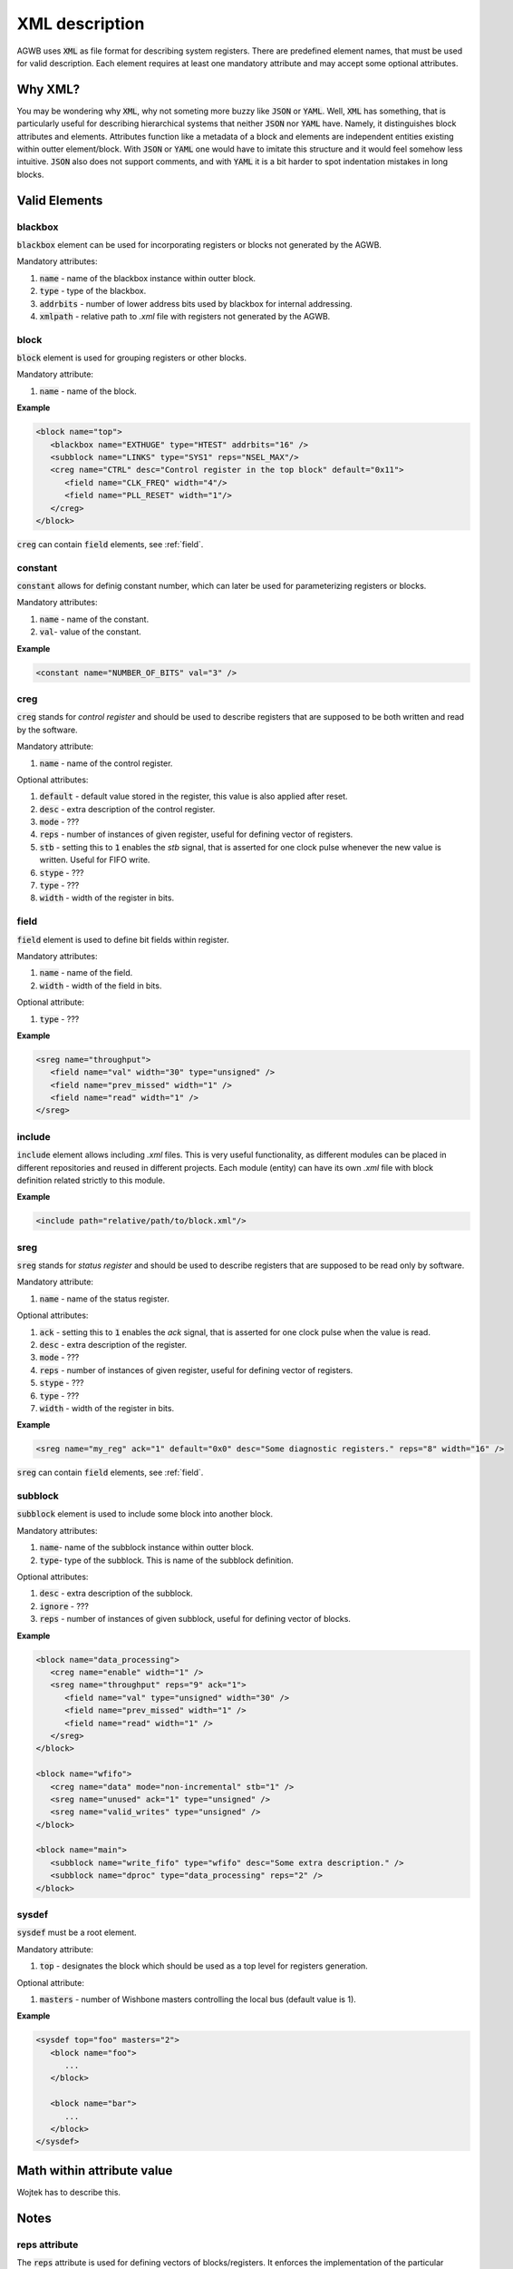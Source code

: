 XML description
---------------

AGWB uses :code:`XML` as file format for describing system registers.
There are predefined element names, that must be used for valid description.
Each element requires at least one mandatory attribute and may accept some optional attributes.

Why XML?
########

You may be wondering why :code:`XML`, why not someting more buzzy like :code:`JSON` or :code:`YAML`.
Well, :code:`XML` has something, that is particularly useful for describing hierarchical systems that neither :code:`JSON` nor :code:`YAML` have.
Namely, it distinguishes block attributes and elements.
Attributes function like a metadata of a block and elements are independent entities existing within outter element/block.
With :code:`JSON` or :code:`YAML` one would have to imitate this structure and it would feel somehow less intuitive.
:code:`JSON` also does not support comments, and with :code:`YAML` it is a bit harder to spot indentation mistakes in long blocks.

Valid Elements
##############

blackbox
~~~~~~~~
:code:`blackbox` element can be used for incorporating registers or blocks not generated by the AGWB.

Mandatory attributes:

#. :code:`name` - name of the blackbox instance within outter block.
#. :code:`type` - type of the blackbox.
#. :code:`addrbits` - number of lower address bits used by blackbox for internal addressing.
#. :code:`xmlpath` - relative path to *.xml* file with registers not generated by the AGWB.

block
~~~~~
:code:`block` element is used for grouping registers or other blocks.

Mandatory attribute:

#. :code:`name` - name of the block.

**Example**

.. code-block:: xml

   <block name="top">
      <blackbox name="EXTHUGE" type="HTEST" addrbits="16" />
      <subblock name="LINKS" type="SYS1" reps="NSEL_MAX"/>
      <creg name="CTRL" desc="Control register in the top block" default="0x11">
         <field name="CLK_FREQ" width="4"/>
         <field name="PLL_RESET" width="1"/>
      </creg>
   </block>

:code:`creg` can contain :code:`field` elements, see :ref:`field`.

constant
~~~~~~~~
:code:`constant` allows for definig constant number, which can later be used for parameterizing registers or blocks.

Mandatory attributes:

#. :code:`name` - name of the constant.
#. :code:`val`- value of the constant.

**Example**

.. code-block:: xml

   <constant name="NUMBER_OF_BITS" val="3" />

creg
~~~~
:code:`creg` stands for *control register* and should be used to describe registers that are supposed to be both written and read by the software.

Mandatory attribute:

#. :code:`name` - name of the control register.

Optional attributes:

#. :code:`default` - default value stored in the register, this value is also applied after reset.
#. :code:`desc` - extra description of the control register.
#. :code:`mode` - ???
#. :code:`reps` - number of instances of given register, useful for defining vector of registers.
#. :code:`stb` - setting this to :code:`1` enables the *stb* signal, that is asserted for one clock pulse whenever the new value is written. Useful for FIFO write.
#. :code:`stype` - ???
#. :code:`type` - ???
#. :code:`width` - width of the register in bits.

field
~~~~~
:code:`field` element is used to define bit fields within register.

Mandatory attributes:

#. :code:`name` - name of the field.
#. :code:`width` - width of the field in bits.

Optional attribute:

#. :code:`type` - ???

**Example**

.. code-block:: xml

   <sreg name="throughput">
      <field name="val" width="30" type="unsigned" />
      <field name="prev_missed" width="1" />
      <field name="read" width="1" />
   </sreg>

include
~~~~~~~
:code:`include` element allows including *.xml* files.
This is very useful functionality, as different modules can be placed in different repositories and reused in different projects.
Each module (entity) can have its own *.xml* file with block definition related strictly to this module.

**Example**

.. code-block:: xml

   <include path="relative/path/to/block.xml"/>

sreg
~~~~
:code:`sreg` stands for *status register* and should be used to describe registers that are supposed to be read only by software.


Mandatory attribute:

#. :code:`name` - name of the status register.

Optional attributes:

#. :code:`ack` - setting this to :code:`1` enables the *ack* signal, that is asserted for one clock pulse when the value is read.
#. :code:`desc` - extra description of the register.
#. :code:`mode` - ???
#. :code:`reps` - number of instances of given register, useful for defining vector of registers.
#. :code:`stype` - ???
#. :code:`type` - ???
#. :code:`width` - width of the register in bits.

**Example**

.. code-block:: xml

   <sreg name="my_reg" ack="1" default="0x0" desc="Some diagnostic registers." reps="8" width="16" />

:code:`sreg` can contain :code:`field` elements, see :ref:`field`.

subblock
~~~~~~~~
:code:`subblock` element is used to include some block into another block.

Mandatory attributes:

#. :code:`name`- name of the subblock instance within outter block.
#. :code:`type`- type of the subblock.
   This is name of the subblock definition.

Optional attributes:

#. :code:`desc` - extra description of the subblock.
#. :code:`ignore` - ???
#. :code:`reps` - number of instances of given subblock, useful for defining vector of blocks.

**Example**

.. code-block:: xml

   <block name="data_processing">
      <creg name="enable" width="1" />
      <sreg name="throughput" reps="9" ack="1">
         <field name="val" type="unsigned" width="30" />
         <field name="prev_missed" width="1" />
         <field name="read" width="1" />
      </sreg>
   </block>

   <block name="wfifo">
      <creg name="data" mode="non-incremental" stb="1" />
      <sreg name="unused" ack="1" type="unsigned" />
      <sreg name="valid_writes" type="unsigned" />
   </block>

   <block name="main">
      <subblock name="write_fifo" type="wfifo" desc="Some extra description." />
      <subblock name="dproc" type="data_processing" reps="2" />
   </block>

sysdef
~~~~~~
:code:`sysdef` must be a root element.

Mandatory attribute:

#. :code:`top` - designates the block which should be used as a top level for registers generation.

Optional attribute:

#. :code:`masters` - number of Wishbone masters controlling the local bus (default value is 1).

**Example**

.. code-block:: xml

   <sysdef top="foo" masters="2">
      <block name="foo">
         ...
      </block>

      <block name="bar">
         ...
      </block>
   </sysdef>

Math within attribute value
###########################
Wojtek has to  describe this.

Notes
#####

reps attribute
~~~~~~~~~~~~~~
The :code:`reps` attribute is used for defining vectors of blocks/registers.
It enforces the implementation of the particular instance to be treated as a vector even if the value equals 1.
This is useful for parametrized designs, when sometimes the parameter describing the number of implemented blocks or registers may equal 1, and sometimes may equal value greater than 1.
With such approach implemented codes are very flexible and need no modification.

